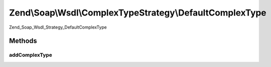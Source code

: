 .. Soap/Wsdl/ComplexTypeStrategy/DefaultComplexType.php generated using docpx on 01/30/13 03:32am


Zend\\Soap\\Wsdl\\ComplexTypeStrategy\\DefaultComplexType
=========================================================

Zend_Soap_Wsdl_Strategy_DefaultComplexType

Methods
+++++++

addComplexType
--------------

.. function:: addComplexType()


    Add a complex type by recursively using all the class properties fetched via Reflection.

    :param string: Name of the class to be specified

    :throws Exception\InvalidArgumentException: if class does not exist

    :rtype: string XSD Type for the given PHP type



